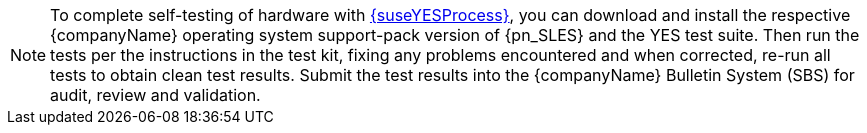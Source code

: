 
NOTE: To complete self-testing of hardware with link:{suseYESProcessURL}[{suseYESProcess}], you can download and install the respective {companyName} operating system support-pack version of {pn_SLES} and the YES test suite. Then run the tests per the instructions in the test kit, fixing any problems encountered and when corrected, re-run all tests to obtain clean test results. Submit the test results into the {companyName} Bulletin System (SBS) for audit, review and validation.

